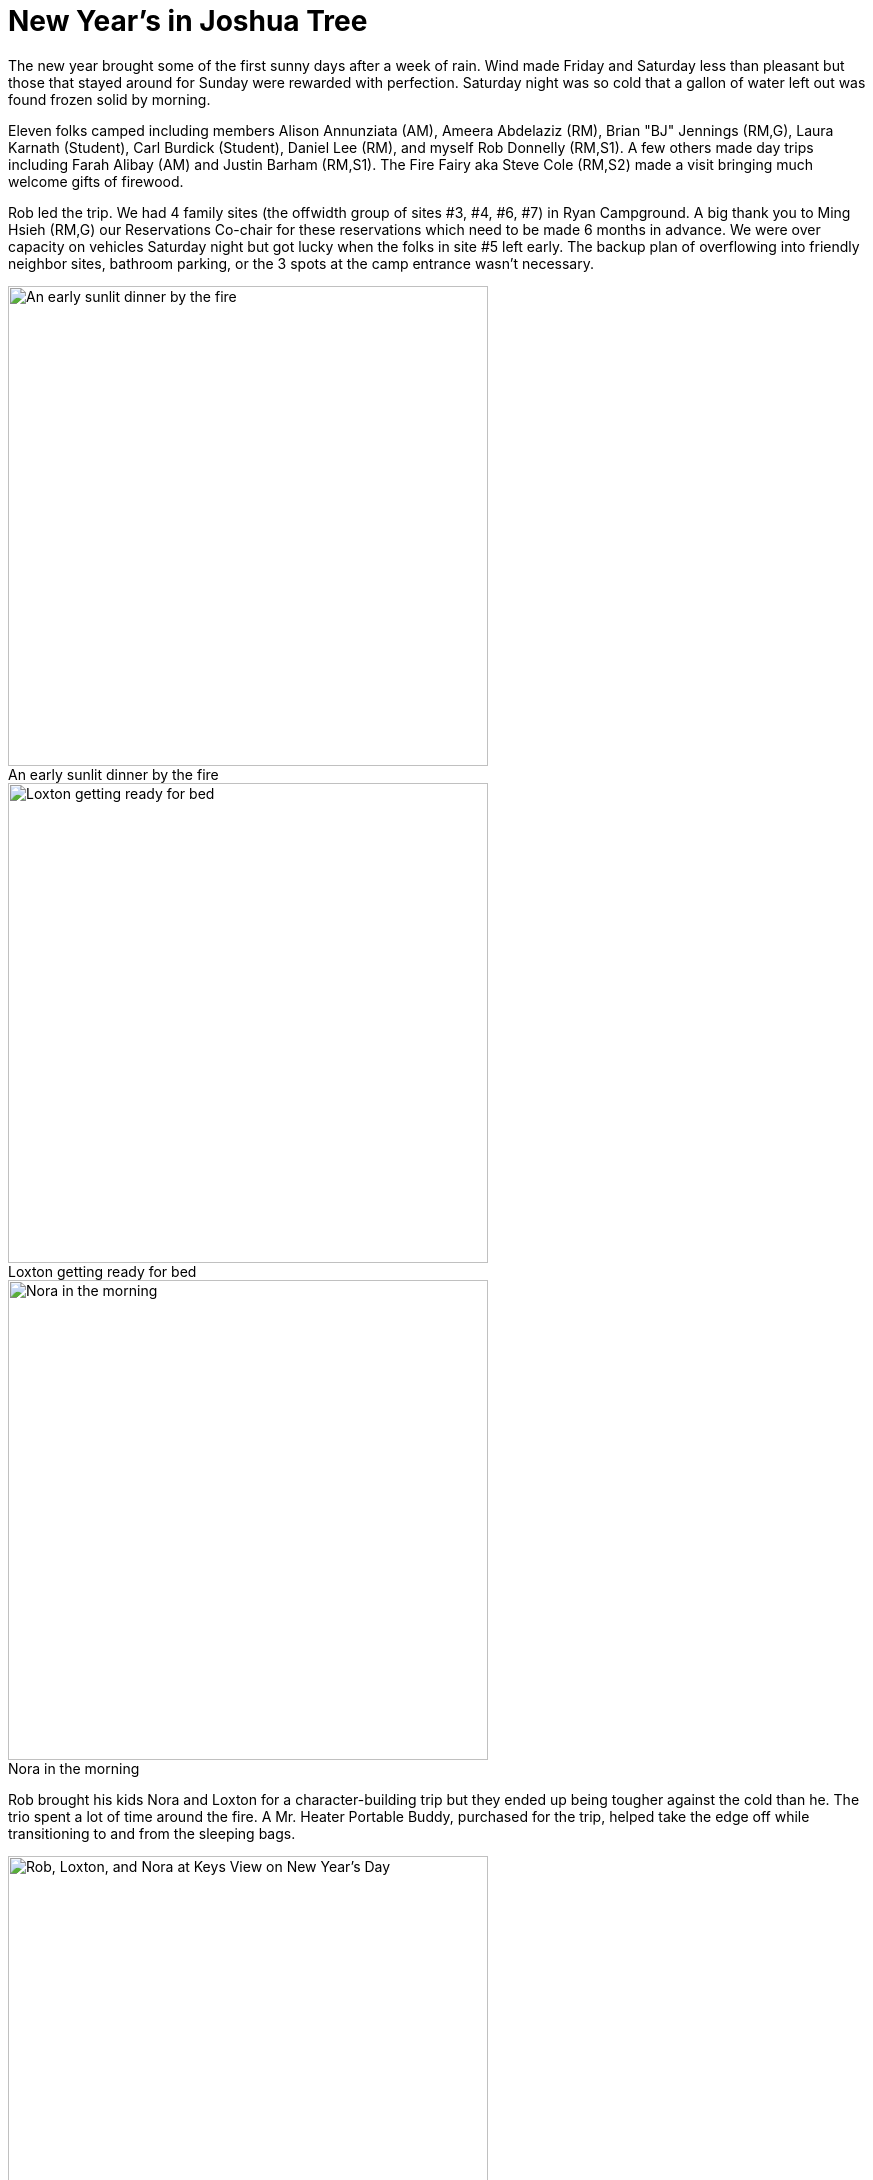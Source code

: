 = New Year's in Joshua Tree
:imagesdir: 2022-01-01-jtree-new-years
:figure-caption!:

The new year brought some of the first sunny days after a week of rain.
Wind made Friday and Saturday less than pleasant but those that stayed around for Sunday were rewarded with perfection.
Saturday night was so cold that a gallon of water left out was found frozen solid by morning.

Eleven folks camped including members Alison Annunziata (AM), Ameera Abdelaziz (RM), Brian "BJ" Jennings (RM,G), Laura Karnath (Student), Carl Burdick (Student), Daniel Lee (RM), and myself Rob Donnelly (RM,S1).
A few others made day trips including Farah Alibay (AM) and Justin Barham (RM,S1).
The Fire Fairy aka Steve Cole (RM,S2) made a visit bringing much welcome gifts of firewood.

Rob led the trip.
We had 4 family sites (the offwidth group of sites #3, #4, #6, #7) in Ryan Campground.
A big thank you to Ming Hsieh (RM,G) our Reservations Co-chair for these reservations which need to be made 6 months in advance.
We were over capacity on vehicles Saturday night but got lucky when the folks in site #5 left early.
The backup plan of overflowing into friendly neighbor sites, bathroom parking, or the 3 spots at the camp entrance wasn't necessary.

[.float-group]
--
[.right]
.An early sunlit dinner by the fire
image::nora-and-loxton-fire.jpg[An early sunlit dinner by the fire,480]

[.right]
.Loxton getting ready for bed
image::loxton-and-buddy.jpg[Loxton getting ready for bed,480]

[.right]
.Nora in the morning
image::nora-sleepingbag.jpg[Nora in the morning,480]

Rob brought his kids Nora and Loxton for a character-building trip but they ended up being tougher against the cold than he.
The trio spent a lot of time around the fire.
A Mr. Heater Portable Buddy, purchased for the trip, helped take the edge off while transitioning  to and from the sleeping bags.
--

[.float-group]
--
[.right]
.Rob, Loxton, and Nora at Keys View on New Year's Day
image::rob-and-kids.jpg["Rob, Loxton, and Nora at Keys View on New Year's Day",480]
They started the new year with a trip up to Keys View where gale-force winds threatened to send them into the valley below or at least knock them over.
--

[.float-group]
--
[.right]
.Carl and Laura at Trashcan Rock
image::carl-and-laura.jpg[Carl and Laura at Trashcan Rock,480]
Laura and Carl paired up with BJ on Saturday and did several climbs at Trashcan Rock where the wind was a gentle to moderate breeze.

Rob and the kids joined.

[.right]
.Nora and Loxton at Trashcan Rock
image::nora-and-loxton-trashcan.jpg[Nora and Loxton at Trashcan Rock,480]
--

[.float-group]
--
[.right]
.Laura's first trad lead
image::laura-lead.jpg[Laura's first trad lead,480]

[.right]
.Carl's first trad lead
image::carl-lead.jpg[Carl's first trad lead,480]

Laura and Carl did a mock lead before doing their first trad leads on Eschar (5.4).
Nice work you two!
You'll be ready for RM in no time!
--

[.float-group]
--
[.right]
.BJ and Carl topping out on Trashcan Rock
image::bj-and-carl.jpg[BJ and Carl topping out on Trashcan Rock,480]

The trio finished the day by getting everyone to the top of the last route.
Rangers were waiting for them at the base.
The rangers separated everyone and asked how they knew each other.
The trio was mistaken as a guide/client arrangement and guides need a permit to operate in The Park.
The rangers left satisfied that no one was breaking the rules and the trio left with a story to tell.
--

[.float-group]
--
[.right]
.Carl exploring the lava tubes
image::carl-lava-tubes.jpg[Carl exploring the lava tubes,480]

On Sunday, BJ met up with friends to climb some obscure stuff before heading back home to Arizona while Laura and Carl took a detour home to visit the lava tubes in Mojave.
--

[.float-group]
--
[.right]
.The dogs
image::alison-dogs.jpg[The dogs,480]

Dan arrived just in time on Saturday to catch Alison, her boyfriend John, and their three dogs River, Dexter, and Jumar on the way out to Geology Tour Roud to work Equinox (5.12c).

They had type II, bordering on type III, fun battling the excruciating finger jams in near-freezing temps with exceptionally strong winds.

[.right]
.John on Equinox
image::john-equinox.jpg[John on Equinox,480]

Mary Catherine Eden aka https://www.instagram.com/tradprincess[tradprincess] happened to be in the area, saw their top rope, ran over in her camp slippers, and asked for a belay.
Alison gave the honors as they all watched Mary fly up the route like it was half the grade.

On the other days, Alison got in leads of Frosty Cone (5.7) and Life's a [redacted] and then [rest redacted] (5.7).
On Sunday, Dan went with friends to do Sexy Grandma (5.9), Double Cross (5.7), Toe Jam (5.7), and The Bong (5.4).
--

[.float-group]
--
[.right]
.Ameera on top of Lost Horse Wall
image::ameera-lost-horse.jpg[Ameera on top of Lost Horse Wall,480]

[.right]
.The view from Lost Horse Wall
image::ameera-from-lost-horse.jpg[The view from Lost Horse Wall,480]

Ameera and her friend Joe were the first ones out of camp at 8 am on Saturday before anyone else was brave enough to even exit their car, tent, or bivy in BJ's case.
They got up Dappled Mare (5.8) where the wind made a good climb into an OK climb.

On Friday, they did Mental Physics (5.7) and Let Your Freak Flag Fly (5.7).
They finished out the trip by heading to the warmer elevations of Indian Cove where they did Apparition (5.10a) and some sport climbs on the same formation.
--
